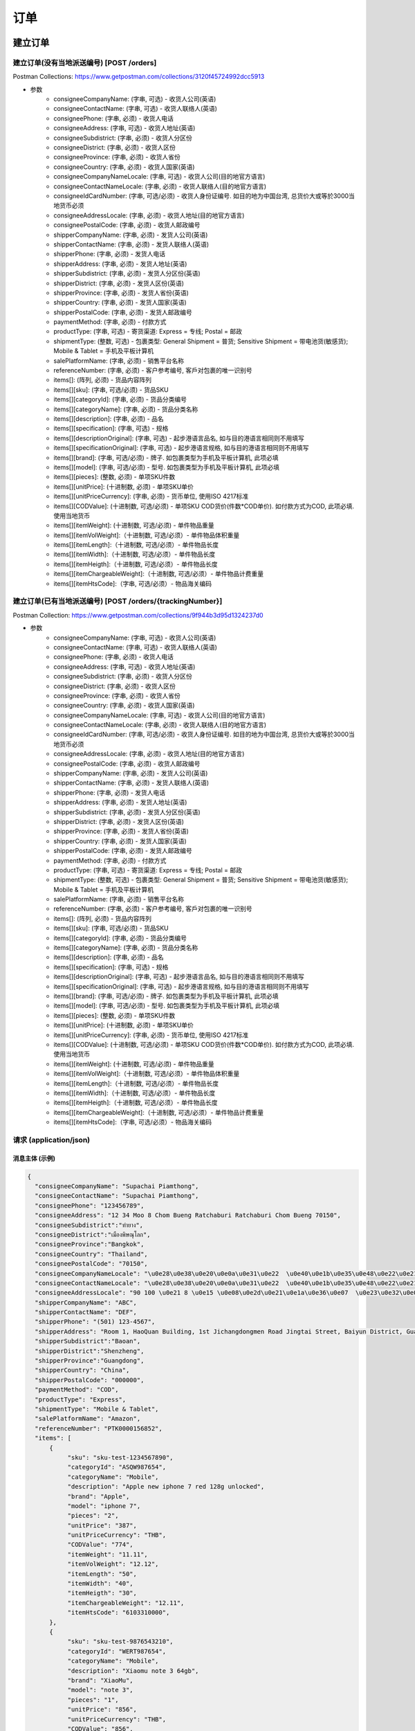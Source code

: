 订单
======

建立订单
----------

建立订单(没有当地派送编号) [POST /orders]
^^^^^^^^^^^^^^^^^^^^^^^^^^^^^^^^^^^^^^^^^^^
Postman Collections: https://www.getpostman.com/collections/3120f45724992dcc5913

+ 参数
    + consigneeCompanyName: (字串, 可选) - 收货人公司(英语)
    + consigneeContactName: (字串, 可选) - 收货人联络人(英语)
    + consigneePhone: (字串, 必须) - 收货人电话
    + consigneeAddress: (字串, 可选) - 收货人地址(英语)
    + consigneeSubdistrict: (字串, 必须) - 收货人分区份
    + consigneeDistrict: (字串, 必须) - 收货人区份
    + consigneeProvince: (字串, 必须) - 收货人省份
    + consigneeCountry: (字串, 必须) - 收货人国家(英语)
    + consigneeCompanyNameLocale: (字串, 可选) - 收货人公司(目的地官方语言)
    + consigneeContactNameLocale: (字串, 必须) - 收货人联络人(目的地官方语言)
    + consigneeIdCardNumber: (字串, 可选/必须) - 收货人身份证编号. 如目的地为中国台湾, 总货价大或等於3000当地货币必须
    + consigneeAddressLocale: (字串, 必须) - 收货人地址(目的地官方语言)
    + consigneePostalCode: (字串, 必须) - 收货人邮政编号
    + shipperCompanyName: (字串, 必须) - 发货人公司(英语)
    + shipperContactName: (字串, 必须) - 发货人联络人(英语)
    + shipperPhone: (字串, 必须) - 发货人电话
    + shipperAddress: (字串, 必须) - 发货人地址(英语)
    + shipperSubdistrict: (字串, 必须) - 发货人分区份(英语)
    + shipperDistrict: (字串, 必须) - 发货人区份(英语)
    + shipperProvince: (字串, 必须) - 发货人省份(英语)
    + shipperCountry: (字串, 必须) - 发货人国家(英语)
    + shipperPostalCode: (字串, 必须) - 发货人邮政编号
    + paymentMethod: (字串, 必须) - 付款方式
    + productType: (字串, 可选) - 寄货渠道: Express = 专线; Postal = 邮政
    + shipmentType: (整数, 可选) - 包裹类型: General Shipment = 普货; Sensitive Shipment = 带电池货(敏感货); Mobile & Tablet = 手机及平板计算机
    + salePlatformName: (字串, 必须) - 销售平台名称
    + referenceNumber: (字串, 必须) - 客户参考编号, 客戶对包裹的唯一识别号
    + items[]: (阵列, 必须) - 货品内容阵列
    + items[][sku]: (字串, 可选/必须) - 货品SKU
    + items[][categoryId]: (字串, 必须) - 货品分类编号
    + items[][categoryName]: (字串, 必须) - 货品分类名称
    + items[][description]: (字串, 必须) - 品名
    + items[][specification]: (字串, 可选) - 规格
    + items[][descriptionOriginal]: (字串, 可选) - 起步港语言品名, 如与目的港语言相同则不用填写
    + items[][specificationOriginal]: (字串, 可选) - 起步港语言规格, 如与目的港语言相同则不用填写
    + items[][brand]: (字串, 可选/必须) - 牌子. 如包裹类型为手机及平板计算机, 此项必填
    + items[][model]: (字串, 可选/必须) - 型号. 如包裹类型为手机及平板计算机, 此项必填
    + items[][pieces]: (整数, 必须) - 单项SKU件数
    + items[][unitPrice]: (十进制数, 必须) - 单项SKU单价
    + items[][unitPriceCurrency]: (字串, 必须) - 货币单位, 使用ISO 4217标准
    + items[][CODValue]: (十进制数, 可选/必须) - 单项SKU COD货价(件数*COD单价). 如付款方式为COD, 此项必填. 使用当地货币
    + items[][itemWeight]: (十进制数, 可选/必须) - 单件物品重量
    + items[][itemVolWeight]:（十进制数, 可选/必须）- 单件物品体积重量
    + items[][itemLength]:（十进制数, 可选/必须）- 单件物品长度
    + items[][itemWidth]:（十进制数, 可选/必须）- 单件物品长度
    + items[][itemHeigth]:（十进制数, 可选/必须）- 单件物品长度
    + items[][itemChargeableWeight]:（十进制数, 可选/必须）- 单件物品计费重量
    + items[][itemHtsCode]:（字串, 可选/必须）- 物品海关编码

建立订单(已有当地派送编号) [POST /orders/{trackingNumber}]
^^^^^^^^^^^^^^^^^^^^^^^^^^^^^^^^^^^^^^^^^^^^^^^^^^^^^^^^^^^^
Postman Collection: https://www.getpostman.com/collections/9f944b3d95d1324237d0

+ 参数
    + consigneeCompanyName: (字串, 可选) - 收货人公司(英语)
    + consigneeContactName: (字串, 可选) - 收货人联络人(英语)
    + consigneePhone: (字串, 必须) - 收货人电话
    + consigneeAddress: (字串, 可选) - 收货人地址(英语)
    + consigneeSubdistrict: (字串, 必须) - 收货人分区份
    + consigneeDistrict: (字串, 必须) - 收货人区份
    + consigneeProvince: (字串, 必须) - 收货人省份
    + consigneeCountry: (字串, 必须) - 收货人国家(英语)
    + consigneeCompanyNameLocale: (字串, 可选) - 收货人公司(目的地官方语言)
    + consigneeContactNameLocale: (字串, 必须) - 收货人联络人(目的地官方语言)
    + consigneeIdCardNumber: (字串, 可选/必须) - 收货人身份证编号. 如目的地为中国台湾, 总货价大或等於3000当地货币必须
    + consigneeAddressLocale: (字串, 必须) - 收货人地址(目的地官方语言)
    + consigneePostalCode: (字串, 必须) - 收货人邮政编号
    + shipperCompanyName: (字串, 必须) - 发货人公司(英语)
    + shipperContactName: (字串, 必须) - 发货人联络人(英语)
    + shipperPhone: (字串, 必须) - 发货人电话
    + shipperAddress: (字串, 必须) - 发货人地址(英语)
    + shipperSubdistrict: (字串, 必须) - 发货人分区份(英语)
    + shipperDistrict: (字串, 必须) - 发货人区份(英语)
    + shipperProvince: (字串, 必须) - 发货人省份(英语)
    + shipperCountry: (字串, 必须) - 发货人国家(英语)
    + shipperPostalCode: (字串, 必须) - 发货人邮政编号
    + paymentMethod: (字串, 必须) - 付款方式
    + productType: (字串, 可选) - 寄货渠道: Express = 专线; Postal = 邮政
    + shipmentType: (整数, 可选) - 包裹类型: General Shipment = 普货; Sensitive Shipment = 带电池货(敏感货); Mobile & Tablet = 手机及平板计算机
    + salePlatformName: (字串, 必须) - 销售平台名称
    + referenceNumber: (字串, 必须) - 客户参考编号, 客戶对包裹的唯一识别号
    + items[]: (阵列, 必须) - 货品内容阵列
    + items[][sku]: (字串, 可选/必须) - 货品SKU
    + items[][categoryId]: (字串, 必须) - 货品分类编号
    + items[][categoryName]: (字串, 必须) - 货品分类名称
    + items[][description]: (字串, 必须) - 品名
    + items[][specification]: (字串, 可选) - 规格
    + items[][descriptionOriginal]: (字串, 可选) - 起步港语言品名, 如与目的港语言相同则不用填写
    + items[][specificationOriginal]: (字串, 可选) - 起步港语言规格, 如与目的港语言相同则不用填写
    + items[][brand]: (字串, 可选/必须) - 牌子. 如包裹类型为手机及平板计算机, 此项必填
    + items[][model]: (字串, 可选/必须) - 型号. 如包裹类型为手机及平板计算机, 此项必填
    + items[][pieces]: (整数, 必须) - 单项SKU件数
    + items[][unitPrice]: (十进制数, 必须) - 单项SKU单价
    + items[][unitPriceCurrency]: (字串, 必须) - 货币单位, 使用ISO 4217标准
    + items[][CODValue]: (十进制数, 可选/必须) - 单项SKU COD货价(件数*COD单价). 如付款方式为COD, 此项必填. 使用当地货币
    + items[][itemWeight]: (十进制数, 可选/必须) - 单件物品重量
    + items[][itemVolWeight]:（十进制数, 可选/必须）- 单件物品体积重量
    + items[][itemLength]:（十进制数, 可选/必须）- 单件物品长度
    + items[][itemWidth]:（十进制数, 可选/必须）- 单件物品长度
    + items[][itemHeigth]:（十进制数, 可选/必须）- 单件物品长度
    + items[][itemChargeableWeight]:（十进制数, 可选/必须）- 单件物品计费重量
    + items[][itemHtsCode]:（字串, 可选/必须）- 物品海关编码

请求 (application/json)
^^^^^^^^^^^^^^^^^^^^^^^^^

消息主体 (示例)
""""""""""""""""

.. code-block:: json

      {
        "consigneeCompanyName": "Supachai Piamthong",
        "consigneeContactName": "Supachai Piamthong",
        "consigneePhone": "123456789",
        "consigneeAddress": "12 34 Moo 8 Chom Bueng Ratchaburi Ratchaburi Chom Bueng 70150",
        "consigneeSubdistrict":"ท่ายาง",
        "consigneeDistrict":"เมืองพิษณุโลก",
        "consigneeProvince":"Bangkok",
        "consigneeCountry": "Thailand",
        "consigneePostalCode": "70150",
        "consigneeCompanyNameLocale": "\u0e28\u0e38\u0e20\u0e0a\u0e31\u0e22  \u0e40\u0e1b\u0e35\u0e48\u0e22\u0e21\u0e17\u0e2d\u0e07",
        "consigneeContactNameLocale": "\u0e28\u0e38\u0e20\u0e0a\u0e31\u0e22  \u0e40\u0e1b\u0e35\u0e48\u0e22\u0e21\u0e17\u0e2d\u0e07",
        "consigneeAddressLocale": "90 100 \u0e21 8 \u0e15 \u0e08\u0e2d\u0e21\u0e1a\u0e36\u0e07  \u0e23\u0e32\u0e0a\u0e1a\u0e38\u0e23\u0e35  Ratchaburi \u0e08\u0e2d\u0e21\u0e1a\u0e36\u0e07  Chom Bueng 70150",
        "shipperCompanyName": "ABC",
        "shipperContactName": "DEF",
        "shipperPhone": "(501) 123-4567",
        "shipperAddress": "Room 1, HaoQuan Building, 1st Jichangdongmen Road Jingtai Street, Baiyun District, Guangzhou province, China",
        "shipperSubdistrict":"Baoan",
        "shipperDistrict":"Shenzheng",
        "shipperProvince":"Guangdong",
        "shipperCountry": "China",
        "shipperPostalCode": "000000",
        "paymentMethod": "COD",
        "productType": "Express",
        "shipmentType": "Mobile & Tablet",
        "salePlatformName": "Amazon",
        "referenceNumber": "PTK0000156852",
        "items": [
            {
                 "sku": "sku-test-1234567890",
                 "categoryId": "ASQW987654",
                 "categoryName": "Mobile",
                 "description": "Apple new iphone 7 red 128g unlocked",
                 "brand": "Apple",
                 "model": "iphone 7",
                 "pieces": "2",
                 "unitPrice": "387",
                 "unitPriceCurrency": "THB",
                 "CODValue": "774",
                 "itemWeight": "11.11",
                 "itemVolWeight": "12.12",
                 "itemLength": "50",
                 "itemWidth": "40",
                 "itemHeigth": "30",
                 "itemChargeableWeight": "12.11",
                 "itemHtsCode": "6103310000",
            },
            {
                 "sku": "sku-test-9876543210",
                 "categoryId": "WERT987654",
                 "categoryName": "Mobile",
                 "description": "Xiaomu note 3 64gb",
                 "brand": "XiaoMu",
                 "model": "note 3",
                 "pieces": "1",
                 "unitPrice": "856",
                 "unitPriceCurrency": "THB",
                 "CODValue": "856",
                 "itemWeight": "13.13",
                 "itemVolWeight": "14.42",
                 "itemLength": "45",
                 "itemWidth": "38",
                 "itemHeigth": "40",
                 "itemChargeableWeight": "13.56",
                 "itemHtsCode": "6103310001",
            }
        ]
      }


响应 201 (application/json)
"""""""""""""""""""""""""""""

.. code-block:: json

            {
                "message": "Success",
                "trackingNumber": "TN123456789",
                "sortCode": "SC1234"
            }


响应 409 (application/json)
"""""""""""""""""""""""""""""""

.. code-block:: json

            {
                "message": "Order already exist",
                "status_code": 409,
                "remarks": {
                    "trackingNumber": "TN123456789",
                    "sortCode": "SC1234"
                }
            }

响应 412 (application/json)
"""""""""""""""""""""""""""""""

.. code-block:: json

            {
                "message": "Order already exist or invalid parameter",
                "status_code": 412,
                "remarks": {
                    "trackingNumber": "TN123456789",
                    "sortCode": "SC1234"
                }
            }

响应 428 (application/json)
"""""""""""""""""""""""""""""""

.. code-block:: json

            {
                "message": "Missing parameter",
                "status_code": 428
            }

取得订单资料
--------------

取得订单资料 [GET /orders/{trackingNumber}]
^^^^^^^^^^^^^^^^^^^^^^^^^^^^^^^^^^^^^^^^^^^^^^

响应 200 (application/json)
""""""""""""""""""""""""""""""

.. code-block:: json

            {
                "trackingNumber": "MTK00000001",
                "milestones": {
                    "upload": "2017-01-01 00:00:00",
                    "inbound": "2017-01-01 01:00:00",
                    "outbound": "2017-01-01 02:00:00",
                    "close_box": "2017-01-01 03:00:00",
                    "handover_linehaul": null,
                    "pickup": null,
                    "export": null,
                    "uplift": null,
                    "import": null,
                    "handover_lastmile": null,
                    "delivering": null,
                    "pending": null,
                    "pending_reason": null,
                    "reject": null,
                    "reject_reason": null,
                    "return": null,
                    "receive": null
                }
            }

响应 404 (application/json)
"""""""""""""""""""""""""""""""

.. code-block:: json

            {
                "message": "Order not found",
                "status_code": 404
            }


追踪订单
------------

追踪订单 [GET /orders/track/{trackingNumber}]
^^^^^^^^^^^^^^^^^^^^^^^^^^^^^^^^^^^^^^^^^^^^^^^^^^^

响应 200 (application/json)
""""""""""""""""""""""""""""""""""

订单存在

.. code-block:: json

            {
              "status": 0,
              "shipper_country": "China",
              "consignee_country": "Thailand",
              "results": [
                {
                  "type": "Pending Time",
                  "timestamp": "2017-09-25 14:18:00",
                  "message": "Delivery unsuccessful, pending for action"
                },
                {
                  "type": "Close Box Time",
                  "timestamp": "2017-09-13 05:46:10",
                  "message": null
                },
                {
                  "type": "Sort Out Time",
                  "timestamp": "2017-09-13 05:45:43",
                  "message": null
                },
                {
                  "type": "Sort In Time",
                  "timestamp": "2017-09-13 01:48:59",
                  "message": null
                },
                {
                  "type": "Upload Time",
                  "timestamp": "2017-09-11 10:05:30",
                  "message": null
                }
              ]
            }
            
订单不存在

.. code-block:: json

            {"status":1,"message":"Order not found"}
